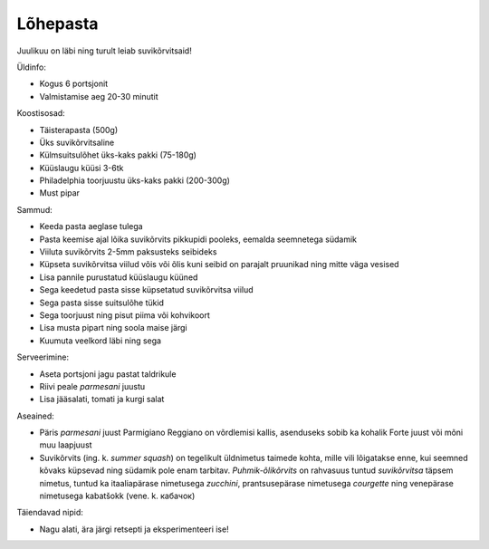 .. title: Lõhepasta
.. author: Lauri Võsandi <lauri.vosandi@gmail.com>
.. tags: cooking
.. flags: hidden
.. date: 2013-10-31

Lõhepasta
=========

Juulikuu on läbi ning turult leiab suvikõrvitsaid!

.. image:: img/salmon-pasta.jpg
    :width: 640
    :height: 480

Üldinfo:

* Kogus 6 portsjonit
* Valmistamise aeg 20-30 minutit

Koostisosad:

* Täisterapasta (500g)
* Üks suvikõrvitsaline
* Külmsuitsulõhet üks-kaks pakki (75-180g)
* Küüslaugu küüsi 3-6tk
* Philadelphia toorjuustu üks-kaks pakki (200-300g)
* Must pipar

Sammud:

* Keeda pasta aeglase tulega
* Pasta keemise ajal lõika suvikõrvits pikkupidi pooleks, eemalda seemnetega südamik
* Viiluta suvikõrvits 2-5mm paksusteks seibideks
* Küpseta suvikõrvitsa viilud võis või õlis kuni seibid on parajalt pruunikad ning mitte väga
  vesised
* Lisa pannile purustatud küüslaugu küüned
* Sega keedetud pasta sisse küpsetatud suvikõrvitsa viilud
* Sega pasta sisse suitsulõhe tükid
* Sega toorjuust ning pisut piima või kohvikoort
* Lisa musta pipart ning soola maise järgi
* Kuumuta veelkord läbi ning sega

Serveerimine:

* Aseta portsjoni jagu pastat taldrikule
* Riivi peale *parmesani* juustu
* Lisa jääsalati, tomati ja kurgi salat

Aseained:

* Päris *parmesani* juust Parmigiano Reggiano on võrdlemisi kallis, asenduseks sobib ka kohalik Forte juust või mõni muu laapjuust
* Suvikõrvits (ing. k. *summer* *squash*) on tegelikult üldnimetus taimede kohta,
  mille vili lõigatakse enne, kui seemned kõvaks küpsevad ning südamik
  pole enam tarbitav.
  *Puhmik-õlikõrvits* on rahvasuus tuntud *suvikõrvitsa* täpsem nimetus, 
  tuntud ka itaaliapärase nimetusega *zucchini*,
  prantsusepärase nimetusega *courgette* ning
  venepärase nimetusega kabatšokk (vene. k. кабачок)

Täiendavad nipid:

* Nagu alati, ära järgi retsepti ja eksperimenteeri ise!
